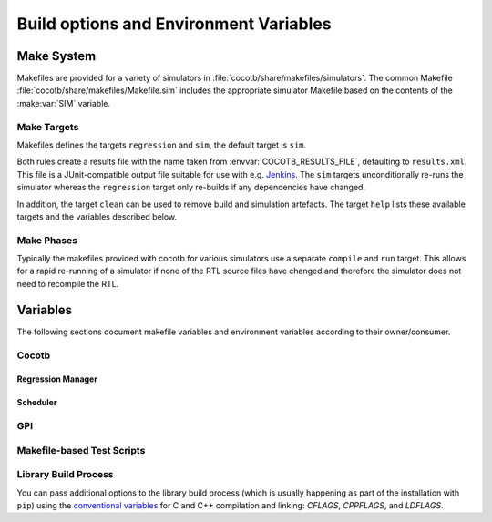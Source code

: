 .. _building:

***************************************
Build options and Environment Variables
***************************************

Make System
===========

Makefiles are provided for a variety of simulators in :file:`cocotb/share/makefiles/simulators`.
The common Makefile :file:`cocotb/share/makefiles/Makefile.sim` includes the appropriate simulator Makefile based on the contents of the :make:var:`SIM` variable.

Make Targets
------------

Makefiles defines the targets ``regression`` and ``sim``, the default target is ``sim``.

Both rules create a results file with the name taken from :envvar:`COCOTB_RESULTS_FILE`, defaulting to ``results.xml``.
This file is a JUnit-compatible output file suitable for use with e.g. `Jenkins <https://jenkins.io/>`_.
The ``sim`` targets unconditionally re-runs the simulator whereas the ``regression`` target only re-builds if any dependencies have changed.

In addition, the target ``clean`` can be used to remove build and simulation artefacts.
The target ``help`` lists these available targets and the variables described below.

Make Phases
-----------

Typically the makefiles provided with cocotb for various simulators use a separate ``compile`` and ``run`` target.
This allows for a rapid re-running of a simulator if none of the RTL source files have changed and therefore the simulator does not need to recompile the RTL.


Variables
=========

The following sections document makefile variables and environment variables according to their owner/consumer.

..
  If you edit the following sections, please also update the "helpmsg" text in cocotb/share/makefiles/Makefile.sim

Cocotb
------

.. envvar:: TOPLEVEL

    Use this to indicate the instance in the hierarchy to use as the DUT.
    If this isn't defined then the first root instance is used.

.. envvar:: RANDOM_SEED

    Seed the Python random module to recreate a previous test stimulus.
    At the beginning of every test a message is displayed with the seed used for that execution:

    .. code-block:: bash

        INFO     cocotb.gpi                                  __init__.py:89   in _initialise_testbench           Seeding Python random module with 1377424946


    To recreate the same stimuli use the following:

    .. code-block:: bash

       make RANDOM_SEED=1377424946

    See also: :make:var:`PLUSARGS`

.. envvar:: COCOTB_ANSI_OUTPUT

    Use this to override the default behavior of annotating cocotb output with
    ANSI color codes if the output is a terminal (``isatty()``).

    ``COCOTB_ANSI_OUTPUT=1`` forces output to be ANSI regardless of the type of ``stdout`` or the presence of :envvar:`NO_COLOR`.

    ``COCOTB_ANSI_OUTPUT=0`` suppresses the ANSI output in the log messages

.. envvar:: NO_COLOR

    From http://no-color.org,

        All command-line software which outputs text with ANSI color added should check for the presence
        of a ``NO_COLOR`` environment variable that, when present (regardless of its value), prevents the addition of ANSI color.

.. envvar:: COCOTB_REDUCED_LOG_FMT

    If defined, log lines displayed in the terminal will be shorter. It will print only
    time, message type (``INFO``, ``WARNING``, ``ERROR``, ...) and the log message itself.

.. envvar:: COCOTB_ATTACH

    In order to give yourself time to attach a debugger to the simulator process before it starts to run,
    you can set the environment variable :envvar:`COCOTB_ATTACH` to a pause time value in seconds.
    If set, cocotb will print the process ID (PID) to attach to and wait the specified time before
    actually letting the simulator run.

.. envvar:: COCOTB_ENABLE_PROFILING

    Enable performance analysis of the Python portion of cocotb. When set, a file :file:`test_profile.pstat`
    will be written which contains statistics about the cumulative time spent in the functions.

    From this, a callgraph diagram can be generated with `gprof2dot <https://github.com/jrfonseca/gprof2dot>`_ and ``graphviz``.
    See the ``profile`` Make target in the ``endian_swapper`` example on how to set this up.

.. envvar:: COCOTB_LOG_LEVEL

    The default logging level to use. This is set to ``INFO`` unless overridden.
    Valid values are ``DEBUG``, ``INFO``, ``WARNING``, ``ERROR``, ``CRITICAL``.

.. envvar:: COCOTB_RESOLVE_X

    Defines how to resolve bits with a value of ``X``, ``Z``, ``U`` or ``W`` when being converted to integer.
    Valid settings are:

    ``VALUE_ERROR``
       raise a :exc:`ValueError` exception
    ``ZEROS``
       resolve to ``0``
    ``ONES``
       resolve to ``1``
    ``RANDOM``
       randomly resolve to a ``0`` or a ``1``

    Set to ``VALUE_ERROR`` by default.

.. envvar:: MEMCHECK

    HTTP port to use for debugging Python's memory usage.
    When set to e.g. ``8088``, data will be presented at `<http://localhost:8088>`_.

    This needs the :mod:`cherrypy` and :mod:`dowser` Python modules installed.

.. envvar:: COCOTB_PY_DIR

    Path to the directory containing the cocotb Python package in the :file:`cocotb` subdirectory;
    for cocotb-internal use.

.. envvar:: COCOTB_SHARE_DIR

    Path to the directory containing the cocotb Makefiles and simulator libraries in the subdirectories
    :file:`lib`, :file:`include`, and :file:`makefiles`;
    for cocotb-internal use.


Regression Manager
~~~~~~~~~~~~~~~~~~

.. envvar:: COCOTB_PDB_ON_EXCEPTION

   If defined, cocotb will drop into the Python debugger (:mod:`pdb`) if a test fails with an exception.

.. envvar:: MODULE

    The name of the module(s) to search for test functions.
    Multiple modules can be specified using a comma-separated list.
    All tests will be run from each specified module in order of the module's appearance in this list.

.. envvar:: TESTCASE

    The name of the test function(s) to run.  If this variable is not defined cocotb
    discovers and executes all functions decorated with the :class:`cocotb.test` decorator in the supplied :envvar:`MODULE` list.

    Multiple test functions can be specified using a comma-separated list.

.. envvar:: COCOTB_RESULTS_FILE

    The file name where xUnit XML tests results are stored. If not provided, the default is :file:`results.xml`.

    .. versionadded:: 1.3

.. envvar:: COVERAGE

    Enable to report Python coverage data. For some simulators, this will also report HDL coverage.

    This needs the :mod:`coverage` Python module to be installed.

.. envvar:: COCOTB_HOOKS

    A comma-separated list of modules that should be executed before the first test.
    You can also use the :class:`cocotb.hook` decorator to mark a function to be run before test code.


Scheduler
~~~~~~~~~

.. envvar:: COCOTB_SCHEDULER_DEBUG

    Enable additional log output of the coroutine scheduler.


GPI
---

.. envvar:: GPI_EXTRA

    A comma-separated list of extra libraries that are dynamically loaded at runtime.
    A function from each of these libraries will be called as an entry point prior to elaboration, allowing these libraries to register
    system functions and callbacks. Note that HDL objects cannot be accessed at this time.
    The function name defaults to ``{library_name}_entry_point``, but a custom name can be specified using a ``:``, which follows an existing simulator convention.

    For example:

    * ``GPI_EXTRA=name`` will load ``libname.so`` with default entry point ``name_entry_point``.
    * ``GPI_EXTRA=nameA:entryA,nameB:entryB`` will first load ``libnameA.so`` with entry point ``entryA`` , then load ``libnameB.so`` with entry point ``entryB``.

    .. versionchanged:: 1.4.0
        Support for the custom entry point via ``:`` was added.
        Previously ``:`` was used as a separator between libraries instead of ``,``.


Makefile-based Test Scripts
---------------------------

.. make:var:: GUI

      Set this to 1 to enable the GUI mode in the simulator (if supported).

.. make:var:: SIM

      Selects which simulator Makefile to use.  Attempts to include a simulator specific makefile from :file:`cocotb/share/makefiles/simulators/makefile.$(SIM)`

.. make:var:: WAVES

      Set this to 1 to enable wave traces dump for the Aldec Riviera-PRO and Mentor Graphics Questa simulators.
      To get wave traces in Icarus Verilog see :ref:`sim-icarus-waveforms`.

.. make:var:: VERILOG_SOURCES

      A list of the Verilog source files to include.
      Paths can be absolute or relative; if relative, they are interpreted as relative to the Makefile's location.

.. make:var:: VHDL_SOURCES

      A list of the VHDL source files to include.
      Paths can be absolute or relative; if relative, they are interpreted as relative to the Makefile's location.

.. make:var:: VHDL_SOURCES_<lib>

      A list of the VHDL source files to include in the VHDL library *lib* (currently for the GHDL simulator only).

.. make:var:: COMPILE_ARGS

      Any arguments or flags to pass to the compile stage of the simulation.

.. make:var:: SIM_ARGS

      Any arguments or flags to pass to the execution of the compiled simulation.

.. make:var:: RUN_ARGS

      Any argument to be passed to the "first" invocation of a simulator that runs via a TCL script.
      One motivating usage is to pass `-noautoldlibpath` to Questa to prevent it from loading the out-of-date libraries it ships with.
      Used by Aldec Riviera-PRO and Mentor Graphics Questa simulator.

.. make:var:: EXTRA_ARGS

      Passed to both the compile and execute phases of simulators with two rules, or passed to the single compile and run command for simulators which don't have a distinct compilation stage.

.. make:var:: PLUSARGS

      "Plusargs" are options that are starting with a plus (``+``) sign.
      They are passed to the simulator and are also available within cocotb as :data:`cocotb.plusargs`.
      In the simulator, they can be read by the Verilog/SystemVerilog system functions
      ``$test$plusargs`` and ``$value$plusargs``.

      The special plusargs ``+ntb_random_seed`` and ``+seed``, if present, are evaluated
      to set the random seed value if :envvar:`RANDOM_SEED` is not set.
      If both ``+ntb_random_seed`` and ``+seed`` are set, ``+ntb_random_seed`` is used.

.. make:var:: COCOTB_HDL_TIMEUNIT

      The default time unit that should be assumed for simulation when not specified by modules in the design.
      If this isn't specified then it is assumed to be ``1ns``.
      Allowed values are 1, 10, and 100.
      Allowed units are ``s``, ``ms``, ``us``, ``ns``, ``ps``, ``fs``.

      .. versionadded:: 1.3

.. make:var:: COCOTB_HDL_TIMEPRECISION

      The default time precision that should be assumed for simulation when not specified by modules in the design.
      If this isn't specified then it is assumed to be ``1ps``.
      Allowed values are 1, 10, and 100.
      Allowed units are ``s``, ``ms``, ``us``, ``ns``, ``ps``, ``fs``.

      .. versionadded:: 1.3

.. make:var:: CUSTOM_COMPILE_DEPS

      Use to add additional dependencies to the compilation target; useful for defining additional rules to run pre-compilation or if the compilation phase depends on files other than the RTL sources listed in :make:var:`VERILOG_SOURCES` or :make:var:`VHDL_SOURCES`.

.. make:var:: CUSTOM_SIM_DEPS

      Use to add additional dependencies to the simulation target.

.. make:var:: SIM_BUILD

      Use to define a scratch directory for use by the simulator. The path is relative to the Makefile location.
      If not provided, the default scratch directory is :file:`sim_build`.

.. envvar:: SCRIPT_FILE

    The name of a simulator script that is run as part of the simulation, e.g. for setting up wave traces.
    You can usually write out such a file from the simulator's GUI.
    This is currently supported for the Mentor Questa, Mentor ModelSim and Aldec Riviera simulators.


Library Build Process
---------------------

You can pass additional options to the library build process
(which is usually happening as part of the installation with ``pip``) using the
`conventional variables <https://www.gnu.org/software/make/manual/html_node/Catalogue-of-Rules.html>`_
for C and C++ compilation and linking:
`CFLAGS`,
`CPPFLAGS`,
and
`LDFLAGS`.

..
   `CXXFLAGS`, `LDLIBS` are not supported by distutils/pip


..
   TODO

   Build Defines
   -------------

   SINGLETON_HANDLES
   PYTHON_SO_LIB

   simulator sim defines

